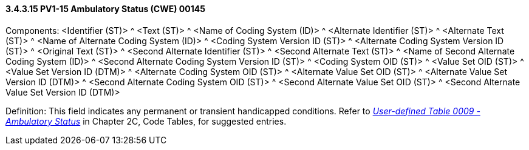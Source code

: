 ==== *3.4.3.15* PV1-15 Ambulatory Status (CWE) 00145

Components: <Identifier (ST)> ^ <Text (ST)> ^ <Name of Coding System (ID)> ^ <Alternate Identifier (ST)> ^ <Alternate Text (ST)> ^ <Name of Alternate Coding System (ID)> ^ <Coding System Version ID (ST)> ^ <Alternate Coding System Version ID (ST)> ^ <Original Text (ST)> ^ <Second Alternate Identifier (ST)> ^ <Second Alternate Text (ST)> ^ <Name of Second Alternate Coding System (ID)> ^ <Second Alternate Coding System Version ID (ST)> ^ <Coding System OID (ST)> ^ <Value Set OID (ST)> ^ <Value Set Version ID (DTM)> ^ <Alternate Coding System OID (ST)> ^ <Alternate Value Set OID (ST)> ^ <Alternate Value Set Version ID (DTM)> ^ <Second Alternate Coding System OID (ST)> ^ <Second Alternate Value Set OID (ST)> ^ <Second Alternate Value Set Version ID (DTM)>

Definition: This field indicates any permanent or transient handicapped conditions. Refer to file:///E:\V2\v2.9%20final%20Nov%20from%20Frank\V29_CH02C_Tables.docx#HL70009[_User-defined Table 0009 - Ambulatory Status_] in Chapter 2C, Code Tables, for suggested entries.

